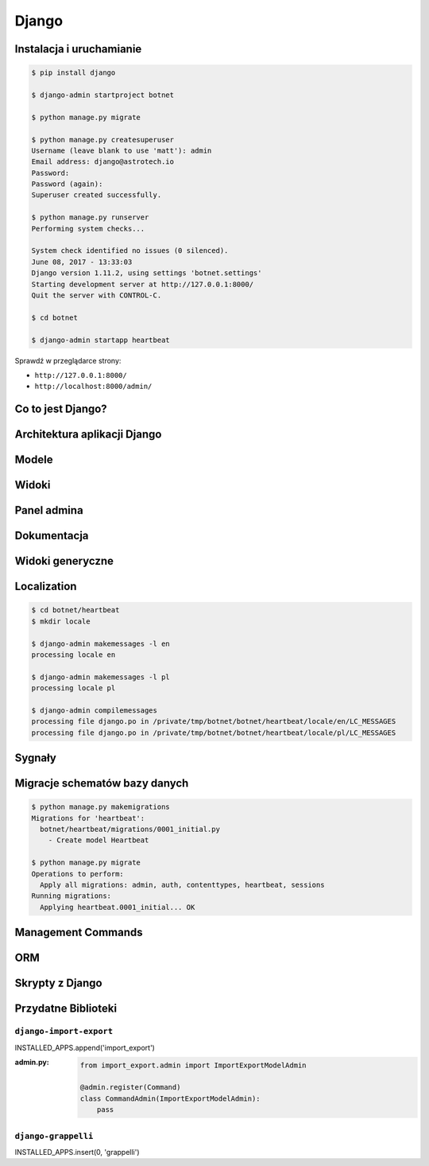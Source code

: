 ******
Django
******

Instalacja i uruchamianie
=========================

.. code-block:: console

    $ pip install django

    $ django-admin startproject botnet

    $ python manage.py migrate

    $ python manage.py createsuperuser
    Username (leave blank to use 'matt'): admin
    Email address: django@astrotech.io
    Password:
    Password (again):
    Superuser created successfully.

    $ python manage.py runserver
    Performing system checks...

    System check identified no issues (0 silenced).
    June 08, 2017 - 13:33:03
    Django version 1.11.2, using settings 'botnet.settings'
    Starting development server at http://127.0.0.1:8000/
    Quit the server with CONTROL-C.

    $ cd botnet

    $ django-admin startapp heartbeat

Sprawdź w przeglądarce strony:

* ``http://127.0.0.1:8000/``
* ``http://localhost:8000/admin/``

Co to jest Django?
==================

Architektura aplikacji Django
=============================

Modele
======

Widoki
======

Panel admina
============

Dokumentacja
============

Widoki generyczne
=================

Localization
============

.. code-block:: console

    $ cd botnet/heartbeat
    $ mkdir locale

    $ django-admin makemessages -l en
    processing locale en

    $ django-admin makemessages -l pl
    processing locale pl

    $ django-admin compilemessages
    processing file django.po in /private/tmp/botnet/botnet/heartbeat/locale/en/LC_MESSAGES
    processing file django.po in /private/tmp/botnet/botnet/heartbeat/locale/pl/LC_MESSAGES


Sygnały
=======

Migracje schematów bazy danych
==============================

.. code-block:: console

    $ python manage.py makemigrations
    Migrations for 'heartbeat':
      botnet/heartbeat/migrations/0001_initial.py
        - Create model Heartbeat

    $ python manage.py migrate
    Operations to perform:
      Apply all migrations: admin, auth, contenttypes, heartbeat, sessions
    Running migrations:
      Applying heartbeat.0001_initial... OK

Management Commands
===================

ORM
===

Skrypty z Django
================

Przydatne Biblioteki
====================

``django-import-export``
------------------------

INSTALLED_APPS.append('import_export')


:admin.py:
    .. code-block:: python

        from import_export.admin import ImportExportModelAdmin

        @admin.register(Command)
        class CommandAdmin(ImportExportModelAdmin):
            pass

``django-grappelli``
--------------------

INSTALLED_APPS.insert(0, 'grappelli')

